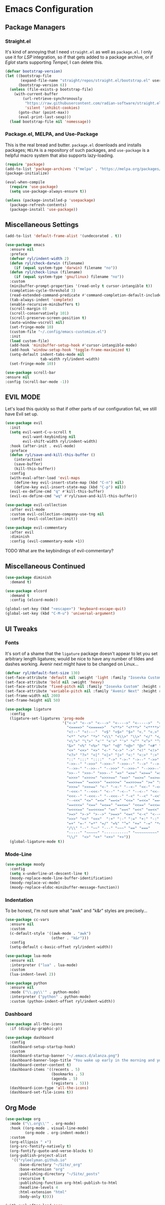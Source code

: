 
* Emacs Configuration
:PROPERTIES:
:header-args: :tangle ~/.emacs.d/init.el
:END:
** Package Managers
*** Straight.el

It's kind of annoying that I need =straight.el= as well as =package.el=.
I only use it for [[*LSP][LSP]] integration,
so if that gets added to a package archive,
or if [[*Eglot][Eglot]] starts supporting [[*Tempel][Tempel]],
I can delete this.

#+begin_src emacs-lisp
  (defvar bootstrap-version)
  (let ((bootstrap-file
         (expand-file-name "straight/repos/straight.el/bootstrap.el" user-emacs-directory))
        (bootstrap-version 6))
    (unless (file-exists-p bootstrap-file)
      (with-current-buffer
          (url-retrieve-synchronously
           "https://raw.githubusercontent.com/radian-software/straight.el/develop/install.el"
           'silent 'inhibit-cookies)
        (goto-char (point-max))
        (eval-print-last-sexp)))
    (load bootstrap-file nil 'nomessage))
#+end_src

*** Package.el, MELPA, and Use-Package

This is the real bread and butter.
=package.el= downloads and installs packages;
=MELPA= is a repository of such packages,
and =use-package= is a helpful macro system that also supports lazy-loading.

#+begin_src emacs-lisp
  (require 'package)
  (add-to-list 'package-archives '("melpa" . "https://melpa.org/packages/") t)
  (package-initialize)

  (eval-when-compile
    (require 'use-package)
    (setq use-package-always-ensure t))

  (unless (package-installed-p 'usepackage)
    (package-refresh-contents)
    (package-install 'use-package))
#+end_src
** Miscellaneous Settings
#+begin_src emacs-lisp :tangle ~/.emacs.d/early-init.el
  (add-to-list 'default-frame-alist '(undecorated . t))
#+end_src

#+begin_src emacs-lisp
  (use-package emacs
    :ensure nil
    :preface
    (defvar ryl/indent-width 2)
    (defun ryl/check-darwin (filename)
      (if (equal system-type 'darwin) filename "no"))
    (defun ryl/check-linux (filename)
      (if (equal system-type 'gnu/linux) filename "no"))
    :custom
    (minibuffer-prompt-properties '(read-only t cursor-intangible t))
    (completion-cycle-threshold 3)
    (read-extended-command-predicate #'command-completion-default-include-p)
    (tab-always-indent 'complete)
    (enable-recursive-minibuffers t)
    (scroll-margin 0)
    (scroll-conservatively 101)
    (scroll-preserve-screen-position t)
    (auto-window-vscroll nil)
    (set-fringe-mode 10)
    (custom-file "~/.config/emacs-customize.el")
    :init
    (load custom-file)
    (add-hook 'minibuffer-setup-hook #'cursor-intangible-mode)
    (add-hook 'window-setup-hook 'toggle-frame-maximized t)
    (setq-default indent-tabs-mode nil
                  tab-width ryl/indent-width)
    (set-fringe-mode 10))

  (use-package scroll-bar
  :ensure nil
  :config (scroll-bar-mode -1))

#+end_src

** EVIL MODE
Let's load this quickly so that if other parts of our configuration fail,
we still have Evil set up.

#+begin_src emacs-lisp
  (use-package evil
    :init
    (setq evil-want-C-u-scroll t
          evil-want-keybinding nil
          evil-shift-width ryl/indent-width)
    :hook (after-init . evil-mode)
    :preface
    (defun ryl/save-and-kill-this-buffer ()
      (interactive)
      (save-buffer)
      (kill-this-buffer))
    :config
    (with-eval-after-load 'evil-maps
      (define-key evil-insert-state-map (kbd "C-n") nil)
      (define-key evil-insert-state-map (kbd "C-p") nil))
    (evil-ex-define-cmd "q" #'kill-this-buffer)
    (evil-ex-define-cmd "wq" #'ryl/save-and-kill-this-buffer))

  (use-package evil-collection
    :after evil-mode
    :custom evil-collection-company-use-tng nil
    :config (evil-collection-init))

  (use-package evil-commentary
    :after evil
    :diminish
    :config (evil-commentary-mode +1))
#+end_src
**** TODO What are the keybindings of evil-commentary?
** Miscellaneous Continued
#+begin_src emacs-lisp
  (use-package diminish
    :demand t)

  (use-package elcord
    :demand t
    :config (elcord-mode))

  (global-set-key (kbd "<escape>") 'keyboard-escape-quit)
  (global-set-key (kbd "C-M-u") 'universal-argument)
#+end_src
** UI Tweaks
*** Fonts
It's sort of a shame that the =ligature= package doesn't appear to let you set
arbitrary length ligatures; would be nice to have any number of tildes and dashes working.
Avenir next might have to be changed on Linux...

#+begin_src emacs-lisp 
  (defvar ryl/default-font-size 130)
  (set-face-attribute 'default nil :weight 'light :family "Iosevka Custom" :height ryl/default-font-size)
  (set-face-attribute 'bold nil :weight 'heavy)
  (set-face-attribute 'fixed-pitch nil :family "Iosevka Custom" :height ryl/default-font-size)
  (set-face-attribute 'variable-pitch nil :family "Avenir Next" :height ryl/default-font-size)
  (set-frame-width nil 200)
  (set-frame-height nil 50)

#+end_src

#+begin_src emacs-lisp
  (use-package ligature
    :config
    (ligature-set-ligatures 'prog-mode
                            '("<->" "<-->" "<--->" "<---->" "<----->"  "<=>" "<==>" "<===>"
                              "<====>" "<=====>"  "<**>" "<***>" "<****>" "<*****>"
                              "<!--" "<!---"  "<$" "<$>" "$>" "<." "<.>" ".>"
                              "<*" "<*>" "*>" "<\\" "<\\>" "\\>" "</" "</>" "/>" "<\""
                              "<\">" "\">" "<'" "<'>" "'>" "<^" "<^>" "^>" "<&" "<&>"
                              "&>" "<%" "<%>" "%>" "<@" "<@>" "@>" "<#" "<#>" "#>"
                              "<+" "<+>" "+>" "<-" "<->" "->" "<!" "<!>" "!>" "<?"
                              "<?>" "?>" "<|" "<|>" "|>" "<:" "<:>" ":>"
                              "::" ":::" "::::"  "->" "->-" "->--" "->>" "->>-"
                              "->>--" "->>>" "->>>-" "->>>--" "-->" "-->-" "-->--" "-->>"
                              "-->>-" "-->>--" "-->>>" "-->>>-" "-->>>--" ">-" ">--" ">>-"
                              ">>--" ">>>-" ">>>--" "=>" "=>=" "=>==" "=>>" "=>>=" "=>>=="
                              "=>>>" "=>>>=" "=>>>==" "==>" "==>=" "==>==" "==>>" "==>>="
                              "==>>==" "==>>>" "==>>>=" "==>>>==" ">=" ">==" ">>=" ">>=="
                              ">>>=" ">>>==" "<-" "-<-" "--<-" "<<-" "-<<-" "--<<-" "<<<-"
                              "-<<<-" "--<<<-" "<--" "-<--" "--<--" "<<--" "-<<--" "--<<--"
                              "<<<--" "-<<<--" "--<<<--" "-<" "--<" "-<<" "--<<" "-<<<"
                              "--<<<" "<=" "=<=" "==<=" "<<=" "=<<=" "==<<=" "<<<=" "=<<<="
                              "==<<<=" "<==" "=<==" "==<==" "<<==" "=<<==" "==<<==" "<<<=="
                              "=<<<==" "==<<<==" "=<" "==<" "=<<" "==<<" "=<<<" "==<<<"
                              ">=>" ">->" ">-->" ">==>" "<=<" "<-<" "<--<" "<==<"  ">>"
                              ">>>" "<<" "<<<"  ":+" ":-" ":=" "+:" "-:" "=:" "=^"
                              "=+" "=-" "=*" "=/" "=%" "^=" "+=" "-=" "*=" "/=" "%="
                              "/\\" "--" "~~" "---" "~~~" "==" "==="
                              "-----" "~~~~~" "-----------" "~~~~~~~~~~"
                              "\\/"  "<>" "<+" "<+>" "+>"))
    (global-ligature-mode t))
#+end_src
*** Mode-Line
#+begin_src emacs-lisp
  (use-package moody
    :config
    (setq x-underline-at-descent-line t)
    (moody-replace-mode-line-buffer-identification)
    (moody-replace-vc-mode)
    (moody-replace-eldoc-minibuffer-message-function))
#+end_src

*** Indentation
To be honest, I'm not sure what "awk" and "k&r" styles are precisely...
#+begin_src emacs-lisp
  (use-package cc-vars
    :ensure nil
    :custom
    (c-default-style '((awk-mode . "awk")
                       (other . "k&r")))
    :config
    (setq-default c-basic-offset ryl/indent-width))

  (use-package lua-mode
    :ensure nil
    :interpreter ("lua" . lua-mode)
    :custom
    (lua-indent-level 2))

  (use-package python
    :ensure nil
    :mode ("\\.py\\'" . python-mode)
    :interpreter ("python" . python-mode)
    :custom (python-indent-offset ryl/indent-width))
#+end_src
*** Dashboard
#+begin_src emacs-lisp
  (use-package all-the-icons
    :if (display-graphic-p))

  (use-package dashboard
    :config
    (dashboard-setup-startup-hook)
    :custom
    (dashboard-startup-banner "~/.emacs.d/alanza.png")
    (dashboard-banner-logo-title "You wake up early in the morning and you work all day; that's the only secret.")
    (dashboard-center-content t)
    (dashboard-items '((recents . 5)
                       (bookmarks . 5)
                       (agenda . 5)
                       (registers . 5)))
    (dashboard-icon-type 'all-the-icons)
    (dashboard-set-file-icons t))
#+end_src
** Org Mode
#+begin_src emacs-lisp
  (use-package org
    :mode ("\\.org\\'" . org-mode)
    :hook ((org-mode . visual-line-mode)
           (org-mode . org-indent-mode))
    :custom
    (org-ellipsis " ▾")
    (org-src-fontify-natively t)
    (org-fontify-quote-and-verse-blocks t)
    (org-publish-project-alist
     '(("ryleelyman.github.io"
        :base-directory "~/Site/_org"
        :base-extension "org"
        :publishing-directory "~/Site/_posts"
        :recursive t
        :publishing-function org-html-publish-to-html
        :headline-levels 4
        :html-extension "html"
        :body-only t))))

  (with-eval-after-load 'org
    (org-babel-do-load-languages
        'org-babel-load-languages
        '((emacs-lisp . t)
          (python . t)
          (shell . t)
          (lua . t)))

    (push '("conf-unix" . conf-unix) org-src-lang-modes))

  (use-package conf-mode)

  (use-package org-bullets
    :hook (org-mode . org-bullets-mode))


  (defun ryl/org-babel-tangle-config ()
    (when (or (string-equal (buffer-file-name)
                            (expand-file-name "~/system.org"))
              (string-equal (buffer-file-name)
                            (expand-file-name "~/src/moire/moire-theme.org")))
      (let ((org-confirm-babel-evaluate nil))
        (org-babel-tangle))))

  (add-hook 'org-mode-hook (lambda () (add-hook 'after-save-hook #'ryl/org-babel-tangle-config)))
#+end_src

** LaTeX
Somehow I'm back to using different PDF viewers on macOS vs Linux. Sigh-oyek.

#+NAME: PDF-VIEWER
#+begin_src emacs-lisp :tangle no
  (if (eq system-type 'darwin) "Sioyek" "Zathura")
#+end_src

 #+begin_src emacs-lisp :noweb yes
    (use-package tex
      :ensure auctex
      :mode ("\\.tex\\'" . tex-mode)
      :config
      (setq-default TeX-master "main")
      (add-hook 'LaTeX-mode-hook 'TeX-source-correlate-mode)
      (add-to-list 'TeX-expand-list
                   '("%sn" (lambda () server-name)))
      (add-to-list 'TeX-view-program-list
                   '(("Zathura"
                     ("zathura "
                      (mode-io-correlate "--synctex-forward %n:0:\"%b\" -x \"emacsclient --socket-name=%sn +%{line} %{input}\" ")
                      "%o")
                     "zathura")
                   ("Sioyek"
                    ("sioyek "
                     (mode-io-correlate "--inverse-search \"emacsclient --socket-name=%sn +%2 %1\" --forward-search-file \"%b\" --forward-search-line %n ")
                     "%o")
                    "sioyek")))
      (add-to-list 'TeX-view-program-selection
                   '(output-pdf "<<PDF-VIEWER()>>"))
      :custom
      (TeX-PDF-mode t)
      (TeX-source-correlate-mode t)
      (TeX-source-correlate-start-server t)
      (preview-image-type 'dvisvgm))

    (use-package auctex-latexmk
      :after tex
      :config (auctex-latexmk-setup))

    (use-package preview-dvisvgm
      :after tex)
#+end_src

** Programming
*** Parentheses, Pairs
#+begin_src emacs-lisp
  (use-package paren
    :ensure nil
    :custom (show-paren-delay 0)
    :config (show-paren-mode +1))

  (use-package elec-pair
    :ensure nil
    :hook (prog-mode . electric-pair-mode))
#+end_src

*** Escape Sequences
#+begin_src emacs-lisp
  (use-package highlight-escape-sequences
    :hook (prog-mode . hes-mode))
#+end_src

*** Linting
#+begin_src emacs-lisp
  (use-package flycheck
    :config (global-flycheck-mode +1))
#+end_src

*** Git
#+begin_src emacs-lisp
    (use-package magit
      :bind ("C-x g" . magit-status)
      :config (add-hook 'with-editor-mode-hook #'evil-insert-state))

    (use-package diff-hl
      :config (global-diff-hl-mode))
    (global-display-line-numbers-mode)
#+end_src

Also setup yadm, which requires tramp.
#+begin_src emacs-lisp
  (use-package tramp
    :config
    (add-to-list 'tramp-methods
                 '("yadm"
                   (tramp-login-program "yadm")
                   (tramp-login-args (("enter")))
                   (tramp-login-env (("SHELL") ("/bin/sh")))
                   (tramp-remote-shell "/bin/sh")
                   (tramp-remote-shell-args ("-c")))))

  (defun yadm ()
    (interactive)
    (magit-status "/yadm::"))
#+end_src

*** Completion
#+begin_src emacs-lisp
  (use-package orderless
    :custom
    (completion-styles '(orderless basic))
    (completion-category-defaults nil)
    (completion-category-overrides '((file (styles partial-completion)))))

  (use-package corfu
    :custom
    (corfu-auto t)
    (corfu-cycle t)
    :config
    (global-corfu-mode 1))

  (use-package kind-icon
    :after corfu
    :custom (kind-icon-default-face 'corfu-default)
    :config
    (add-to-list 'corfu-margin-formatters #'kind-icon-margin-formatter))
#+end_src
*** Minibuffer "Telescope"
#+begin_src emacs-lisp
  (use-package vertico
    :custom (vertico-resize t)
    (vertico-cycle t)
    :init (vertico-mode))
#+end_src
*** Snippets
#+begin_src emacs-lisp
  (use-package tempel
    :init
    (defun tempel-setup-capf ()
      (setq-local completion-at-point-functions
                  (cons #'tempel-expand
                        completion-at-point-functions)))
    (add-hook 'prog-mode-hook 'tempel-setup-capf)
    (add-hook 'text-mode-hook 'tempel-setup-capf))

  (use-package lsp-snippet-tempel
    :straight (lsp-snippet-tempel :type git
                                  :host github
                                  :repo "svaante/lsp-snippet")
    :config
    (when (featurep 'eglot)
      (lsp-snippet-tempel-eglot-init)))
#+end_src
*** LSP
Do I have to do anything else? Even this at all?
#+begin_src emacs-lisp
  (use-package eglot
    :ensure nil)
#+end_src
*** Which-Key
#+begin_src emacs-lisp
  (use-package which-key
    :custom
    (which-key-show-early-on-C-h t)
    (which-key-idle-delay 2)
    (which-key-idle-secondary-delay 0.05)
    :config (which-key-mode))
#+end_src
** Theme

#+begin_src emacs-lisp
  (add-to-list 'custom-theme-load-path "~/src/moire")
  (load-theme 'moire)
  (let ((line (face-attribute 'mode-line :underline)))
    (set-face-attribute 'mode-line          nil :overline   line)
    (set-face-attribute 'mode-line-inactive nil :overline   line)
    (set-face-attribute 'mode-line-inactive nil :underline  line)
    (set-face-attribute 'mode-line          nil :box        nil)
    (set-face-attribute 'mode-line-inactive nil :box        nil))
    #+end_src

#+RESULTS:

* Yabai                                                      

#+begin_src conf :tangle (ryl/check-darwin ".config/yabai/yabairc")
    yabai -m config                                 \
          mouse_follows_focus         off           \
          focus_follows_mouse         on            \
          window_origin_display       default       \
          window_placement            second_child  \
          window_zoom_persist         on            \
          window_topmost              off           \
          window_shadow               on            \
          window_animation_duration   0.3           \
          window_animation_frame_rate 120           \
          window_opacity_duration     0.1           \
          active_window_opacity       1.0           \
          normal_window_opacity       0.85          \
          window_opacity              on            \
          insert_feedback_color       0xffd75f5f    \
          window_border               off           \
          split_ratio                 0.5           \
          split_type                  auto          \
          auto_balance                off           \
          top_padding                 12            \
          bottom_padding              12            \
          left_padding                12            \
          right_padding               12            \
          window_gap                  35            \
          layout                      bsp           \
          mouse_modifier              fn            \
          mouse_action1               move          \
          mouse_action2               resize        \
          mouse_drop_action           swap

#+end_src

* SKHD                                                       

#+begin_src conf :tangle (ryl/check-darwin "~/.config/skhd/skhdrc")
  :: default

  cmd - return : /Applications/kitty.app/Contents/MacOS/kitty --single-instance -d ~

  cmd - h : yabai -m window --focus west
  cmd - j : yabai -m window --focus south
  cmd - k : yabai -m window --focus north
  cmd - l : yabai -m window --focus east

  shift + cmd - h : yabai -m window --warp west
  shift + cmd - j : yabai -m window --warp south
  shift + cmd - k : yabai -m window --warp north
  shift + cmd - l : yabai -m window --warp east

  cmd - 1 : yabai -m space --focus 1
  cmd - 2 : yabai -m space --focus 2
  cmd - 3 : yabai -m space --focus 3
  cmd - 4 : yabai -m space --focus 4
  cmd - 5 : yabai -m space --focus 5
  cmd - 6 : yabai -m space --focus 6
  cmd - 7 : yabai -m space --focus 7
  cmd - 8 : yabai -m space --focus 8
  cmd - 9 : yabai -m space --focus 9

  cmd + shift - 1 : yabai -m window --space 1
  cmd + shift - 2 : yabai -m window --space 2
  cmd + shift - 3 : yabai -m window --space 3
  cmd + shift - 4 : yabai -m window --space 4
  cmd + shift - 5 : yabai -m window --space 5
  cmd + shift - 6 : yabai -m window --space 6
  cmd + shift - 7 : yabai -m window --space 7
  cmd + shift - 8 : yabai -m window --space 8
  cmd + shift - 9 : yabai -m window --space 9

  :: resize @ :

  cmd - escape ; resize

  resize < escape ; default

  resize < left : yabai -m window --resize left:-25:0
  resize < down : yabai -m window --resize bottom:0:25
  resize < up : yabai -m window --resize top:0:-25
  resize < right : yabai -m window --resize right:25:0

  resize < h : yabai -m window --resize left:-25:0
  resize < j : yabai -m window --resize bottom:0:25
  resize < k : yabai -m window --resize top:0:-25
  resize < l : yabai -m window --resize right:25:0
#+end_src

* Zathura

#+begin_src conf :tangle (ryl/check-linux "~/.config/zathura/zathurarc")
  set selection-clipboard clipboard
  set synctex true
#+end_src

* Kitty

#+NAME: tru-colors-list
#+begin_src emacs-lisp :tangle no :var tab=~/src/moire/moire-theme.org:moire-colors[,1] :var num=11
  (nth num tab)
#+end_src

#+begin_src conf :tangle "~/.config/kitty/kitty.conf" :noweb yes 
  listen_on unix:/tmp/kitty
  allow_remote_control  yes

  hide_window_decorations yes

  font_family      Iosevka Custom Extended Light 
  italic_font      Iosevka Custom Extended Light Italic
  bold_font        Iosevka Custom Heavy Extended 
  bold_italic_font Iosevka Custom Heavy Extended Italic

  symbol_map U+23fb-23fe,U+2665,U+26a1,U+2b58,U+e000-U+e00a Symbols Nerd Font Mono
  symbol_map U+e0a0-U+e0a3,U+e0b0-U+e0c8,U+e0ca,U+e0cc-U+e0d4 Symbols Nerd Font Mono
  symbol_map U+e200-U+e2a9,U+e300-U+e3eb,U+e5fa-U+e631,U+e700-U+e7c5 Symbols Nerd Font Mono
  symbol_map U+ea60-U+ebeb,U+f000-U+f2e0,U+f300-U+f32f,U+f400-U+f4a9 Symbols Nerd Font Mono
  symbol_map U+f500-U+fd46 Symbols Nerd Font Mono

  font_size 13.0
  disable_ligatures never

  map ctrl+1 goto_tab 1
  map ctrl+2 goto_tab 2
  map ctrl+3 goto_tab 3
  map ctrl+4 goto_tab 4
  map ctrl+5 goto_tab 5
  map ctrl+6 goto_tab 6
  map ctrl+7 goto_tab 7
  map ctrl+8 goto_tab 8
  map ctrl+9 goto_tab 9

  background_opacity 0.85

  # The basic colors
  foreground              <<tru-colors-list(num=11)>>
  background              <<tru-colors-list(num=2)>>
  selection_foreground    <<tru-colors-list(num=11)>>
  selection_background    <<tru-colors-list(num=5)>>

  # Cursor colors
  cursor                  <<tru-colors-list(num=12)>>
  cursor_text_color       <<tru-colors-list(num=0)>>

  # URL underline color when hovering with mouse
  url_color               <<tru-colors-list(num=23)>>

  # Kitty window border colors
  active_border_color     <<tru-colors-list(num=24)>>
  inactive_border_color   <<tru-colors-list(num=3)>>
  bell_border_color       <<tru-colors-list(num=17)>>

  # OS Window titlebar colors
  wayland_titlebar_color system
  macos_titlebar_color system

  # Tab bar colors
  active_tab_foreground   <<tru-colors-list(num=10)>>
  active_tab_background   <<tru-colors-list(num=23)>>
  inactive_tab_foreground <<tru-colors-list(num=10)>>
  inactive_tab_background <<tru-colors-list(num=3)>>
  tab_bar_background      <<tru-colors-list(num=0)>>

  # Colors for marks (marked text in the terminal)
  mark1_foreground <<tru-colors-list(num=23)>>
  mark1_background <<tru-colors-list(num=2)>>
  mark2_foreground <<tru-colors-list(num=13)>>
  mark2_background <<tru-colors-list(num=2)>>
  mark3_foreground <<tru-colors-list(num=22)>>
  mark3_background <<tru-colors-list(num=2)>>

  # The 16 terminal colors

  # black
  color0 <<tru-colors-list(num=3)>>
  color8 <<tru-colors-list(num=4)>>

  # red
  color1 <<tru-colors-list(num=12)>>
  color9 <<tru-colors-list(num=12)>>

  # green
  color2  <<tru-colors-list(num=19)>>
  color10 <<tru-colors-list(num=19)>>

  # yellow
  color3  <<tru-colors-list(num=17)>>
  color11 <<tru-colors-list(num=17)>>

  # blue
  color4  <<tru-colors-list(num=22)>>
  color12 <<tru-colors-list(num=22)>>

  # magenta
  color5  <<tru-colors-list(num=14)>>
  color13 <<tru-colors-list(num=14)>>

  # cyan
  color6 <<tru-colors-list(num=20)>>
  color14 <<tru-colors-list(num=20)>>

  # white
  color7  <<tru-colors-list(num=09)>>
  color15 <<tru-colors-list(num=10)>>

#+end_src
